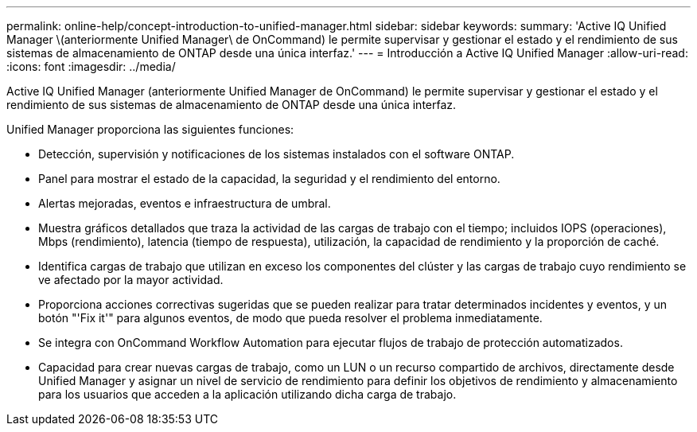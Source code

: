 ---
permalink: online-help/concept-introduction-to-unified-manager.html 
sidebar: sidebar 
keywords:  
summary: 'Active IQ Unified Manager \(anteriormente Unified Manager\ de OnCommand) le permite supervisar y gestionar el estado y el rendimiento de sus sistemas de almacenamiento de ONTAP desde una única interfaz.' 
---
= Introducción a Active IQ Unified Manager
:allow-uri-read: 
:icons: font
:imagesdir: ../media/


[role="lead"]
Active IQ Unified Manager (anteriormente Unified Manager de OnCommand) le permite supervisar y gestionar el estado y el rendimiento de sus sistemas de almacenamiento de ONTAP desde una única interfaz.

Unified Manager proporciona las siguientes funciones:

* Detección, supervisión y notificaciones de los sistemas instalados con el software ONTAP.
* Panel para mostrar el estado de la capacidad, la seguridad y el rendimiento del entorno.
* Alertas mejoradas, eventos e infraestructura de umbral.
* Muestra gráficos detallados que traza la actividad de las cargas de trabajo con el tiempo; incluidos IOPS (operaciones), Mbps (rendimiento), latencia (tiempo de respuesta), utilización, la capacidad de rendimiento y la proporción de caché.
* Identifica cargas de trabajo que utilizan en exceso los componentes del clúster y las cargas de trabajo cuyo rendimiento se ve afectado por la mayor actividad.
* Proporciona acciones correctivas sugeridas que se pueden realizar para tratar determinados incidentes y eventos, y un botón "'Fix it'" para algunos eventos, de modo que pueda resolver el problema inmediatamente.
* Se integra con OnCommand Workflow Automation para ejecutar flujos de trabajo de protección automatizados.
* Capacidad para crear nuevas cargas de trabajo, como un LUN o un recurso compartido de archivos, directamente desde Unified Manager y asignar un nivel de servicio de rendimiento para definir los objetivos de rendimiento y almacenamiento para los usuarios que acceden a la aplicación utilizando dicha carga de trabajo.

